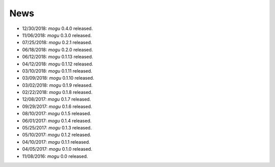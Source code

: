 News
====

* 12/30/2018: `mogu` 0.4.0 released.
* 11/06/2018: `mogu` 0.3.0 released.
* 07/25/2018: `mogu` 0.2.1 released.
* 06/18/2018: `mogu` 0.2.0 released.
* 06/12/2018: `mogu` 0.1.13 released.
* 04/12/2018: `mogu` 0.1.12 released.
* 03/10/2018: `mogu` 0.1.11 released.
* 03/09/2018: `mogu` 0.1.10 released.
* 03/02/2018: `mogu` 0.1.9 released.
* 02/22/2018: `mogu` 0.1.8 released.
* 12/08/2017: `mogu` 0.1.7 released.
* 09/29/2017: `mogu` 0.1.6 released.
* 08/10/2017: `mogu` 0.1.5 released.
* 06/01/2017: `mogu` 0.1.4 released.
* 05/25/2017: `mogu` 0.1.3 released.
* 05/10/2017: `mogu` 0.1.2 released.
* 04/10/2017: `mogu` 0.1.1 released.
* 04/05/2017: `mogu` 0.1.0 released.
* 11/08/2016: `mogu` 0.0 released.
